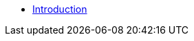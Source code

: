 * xref:index.adoc[Introduction]
// * Torrent Data Transfer
// ** xref:hey.adoc[Downloading Sequentially]
// ** xref:hey.adoc[Limiting Transfer Rate]
// ** xref:hey.adoc[Monitoring Transfer Rate]
// * Torrent Content
// ** xref:hey.adoc[Prioritizing Transfer]
// ** xref:hey.adoc[Monitoring Progress]
// * Torrent Trackers
// ** xref:hey.adoc[Merging Trackers From Multiple Sources]
// ** xref:hey.adoc[Force Reannounce]
// ** xref:hey.adoc[Monitoring Status]
// * Torrent Peers
// ** xref:hey.adoc[Monitoring Status]